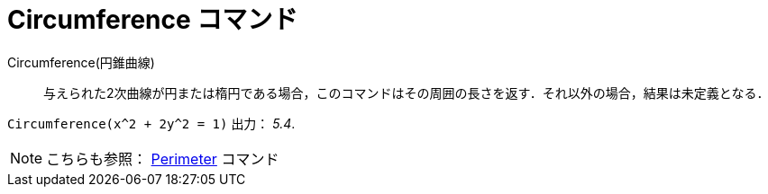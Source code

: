 = Circumference コマンド
ifdef::env-github[:imagesdir: /ja/modules/ROOT/assets/images]

Circumference(円錐曲線)::
  与えられた2次曲線が円または楕円である場合，このコマンドはその周囲の長さを返す．それ以外の場合，結果は未定義となる．

[EXAMPLE]
====

`++Circumference(x^2 + 2y^2 = 1)++` 出力： _5.4_.

====

[NOTE]
====

こちらも参照： xref:/commands/Perimeter.adoc[Perimeter] コマンド

====
